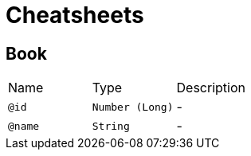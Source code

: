 = Cheatsheets

[[Book]]
== Book


[cols=">25%,25%,50%"]
[frame="topbot"]
|===
^|Name | Type ^| Description
|[[id]]`@id`|`Number (Long)`|-
|[[name]]`@name`|`String`|-
|===


